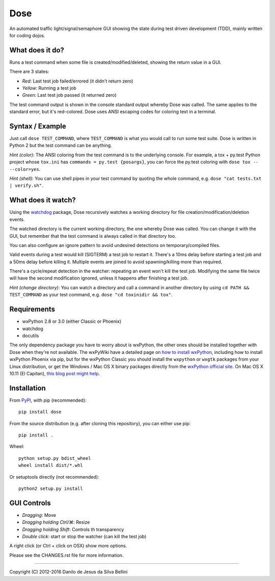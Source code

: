 Dose
====

.. summary

An automated traffic light/signal/semaphore GUI showing the state
during test driven development (TDD), mainly written for coding dojos.

.. summary end


What does it do?
----------------

Runs a test command when some file is created/modified/deleted,
showing the return value in a GUI.

There are 3 states:

- *Red*: Last test job failed/errored (it didn't return zero)
- *Yellow*: Running a test job
- *Green*: Last test job passed (it returned zero)

The test command output is shown in the console standard output
whereby Dose was called. The same applies to the standard error, but
it's red-colored. Dose uses ANSI escaping codes for coloring text in
a terminal.


Syntax / Example
----------------

Just call ``dose TEST_COMMAND``, where ``TEST_COMMAND`` is what you
would call to run some test suite. Dose is written in Python 2 but the
test command can be anything.

*Hint (color)*: The ANSI coloring from the test command is to the
underlying console. For example, a tox + py.test Python project whose
``tox.ini`` has ``commands = py.test {posargs}``, you can force the
py.test coloring with ``dose tox -- --color=yes``.

*Hint (shell)*: You can use shell pipes in your test command by
quoting the whole command, e.g. ``dose "cat tests.txt | verify.sh"``.


What does it watch?
-------------------

Using the watchdog_ package, Dose recursively watches a working
directory for file creation/modification/deletion events.

The watched directory is the current working directory, the one
whereby Dose was called. You can change it with the GUI, but remember
that the test command is always called in that directory too.

You can also configure an ignore pattern to avoid undesired
detections on temporary/compiled files.

Valid events during a test would kill (SIGTERM) a test job to
restart it. There's a 10ms delay before starting a test job and a 50ms
delay before killing it. Multiple events are joined to avoid
spawning/killing more than required.

There's a cycle/repeat detection in the watcher: repeating an event
won't kill the test job. Modifying the same file twice will have the
second modification ignored, unless it happens after finishing a test
job.

*Hint (change directory)*: You can watch a directory and call a
command in another directory by using ``cd PATH && TEST_COMMAND`` as
your test command, e.g. ``dose "cd toxinidir && tox"``.


.. not-in-help

.. _watchdog:
  https://pypi.python.org/pypi/watchdog


Requirements
------------

- wxPython 2.8 or 3.0 (either Classic or Phoenix)
- watchdog
- docutils

The only dependency package you have to worry about is wxPython, the
other ones should be installed together with Dose when they're not
available. The wxPyWiki have a detailed page on
`how to install wxPython`_\ , including how to install wxPython
Phoenix via pip, but for the wxPython Classic
you should install the ``wxpython`` or ``wxgtk`` packages from your
Linux distribution, or get the Windows / Mac OS X binary packages
directly from the `wxPython official site`_\ . On Mac OS X 10.11
(El Capitan), `this blog post might help`_\ .

.. _`how to install wxPython`:
  https://wiki.wxpython.org/How%20to%20install%20wxPython

.. _`wxPython official site`:
  https://www.wxpython.org

.. _`this blog post might help`:
  http://davixx.fr/blog/2016/01/25/wxpython-on-os-x-el-capitan/


Installation
------------

From PyPI_\ , with pip (recommended)::

  pip install dose

From the source distribution (e.g. after cloning this repository), you
can either use pip::

  pip install .

Wheel::

  python setup.py bdist_wheel
  wheel install dist/*.whl

Or setuptools directly (not recommended)::

  python2 setup.py install

.. _PyPI:
  http://pypi.python.org/pypi/dose


.. not-in-help end

GUI Controls
------------

- *Dragging*\ : Move
- *Dragging holding Ctrl/⌘*\ : Resize
- *Dragging holding Shift*\ : Controls th transparency
- *Double click*\ : start or stop the watcher (can kill the test job)

A right click (or Ctrl + click on OSX) show more options.

.. not-in-help

Please see the CHANGES.rst file for more information.


----

.. copyright

Copyright (C) 2012-2016 Danilo de Jesus da Silva Bellini
